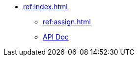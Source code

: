 * xref:ref:index.adoc[]
** xref:ref:assign.adoc[]
** https://docs.spring.io/spring-cloud/docs/current/reference/html/[API Doc]